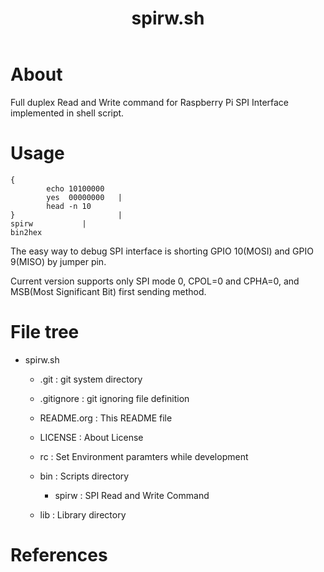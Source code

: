 * COMMENT -*- Mode: org; -*-

#+TITLE: spirw.sh

* About

Full duplex Read and Write command for Raspberry Pi SPI Interface implemented in shell script.

* Usage

#+BEGIN_SRC 
{
        echo 10100000
        yes  00000000   |
        head -n 10
}                       |
spirw			|
bin2hex
#+END_SRC

The easy way to debug SPI interface is 
shorting GPIO 10(MOSI) and GPIO 9(MISO) by jumper pin.

Current version supports only SPI mode 0, CPOL=0 and CPHA=0,
and MSB(Most Significant Bit) first sending method.

* File tree

+ spirw.sh
  + .git            : git system directory
  - .gitignore      : git ignoring file definition
  - README.org      : This README file
  - LICENSE         : About License
  - rc              : Set Environment paramters while development

  + bin             : Scripts directory
    - spirw         : SPI Read and Write Command

  + lib             : Library directory

* References
